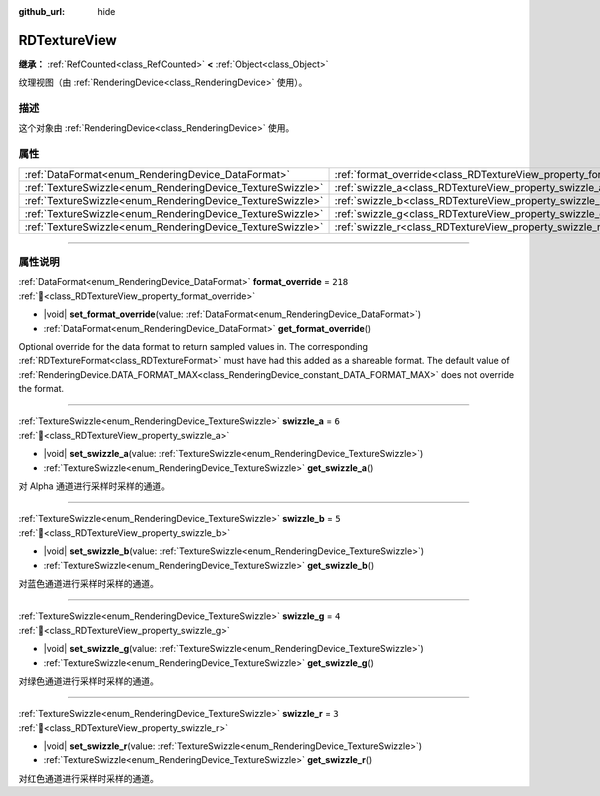 :github_url: hide

.. DO NOT EDIT THIS FILE!!!
.. Generated automatically from Godot engine sources.
.. Generator: https://github.com/godotengine/godot/tree/master/doc/tools/make_rst.py.
.. XML source: https://github.com/godotengine/godot/tree/master/doc/classes/RDTextureView.xml.

.. _class_RDTextureView:

RDTextureView
=============

**继承：** :ref:`RefCounted<class_RefCounted>` **<** :ref:`Object<class_Object>`

纹理视图（由 :ref:`RenderingDevice<class_RenderingDevice>` 使用）。

.. rst-class:: classref-introduction-group

描述
----

这个对象由 :ref:`RenderingDevice<class_RenderingDevice>` 使用。

.. rst-class:: classref-reftable-group

属性
----

.. table::
   :widths: auto

   +------------------------------------------------------------+----------------------------------------------------------------------+---------+
   | :ref:`DataFormat<enum_RenderingDevice_DataFormat>`         | :ref:`format_override<class_RDTextureView_property_format_override>` | ``218`` |
   +------------------------------------------------------------+----------------------------------------------------------------------+---------+
   | :ref:`TextureSwizzle<enum_RenderingDevice_TextureSwizzle>` | :ref:`swizzle_a<class_RDTextureView_property_swizzle_a>`             | ``6``   |
   +------------------------------------------------------------+----------------------------------------------------------------------+---------+
   | :ref:`TextureSwizzle<enum_RenderingDevice_TextureSwizzle>` | :ref:`swizzle_b<class_RDTextureView_property_swizzle_b>`             | ``5``   |
   +------------------------------------------------------------+----------------------------------------------------------------------+---------+
   | :ref:`TextureSwizzle<enum_RenderingDevice_TextureSwizzle>` | :ref:`swizzle_g<class_RDTextureView_property_swizzle_g>`             | ``4``   |
   +------------------------------------------------------------+----------------------------------------------------------------------+---------+
   | :ref:`TextureSwizzle<enum_RenderingDevice_TextureSwizzle>` | :ref:`swizzle_r<class_RDTextureView_property_swizzle_r>`             | ``3``   |
   +------------------------------------------------------------+----------------------------------------------------------------------+---------+

.. rst-class:: classref-section-separator

----

.. rst-class:: classref-descriptions-group

属性说明
--------

.. _class_RDTextureView_property_format_override:

.. rst-class:: classref-property

:ref:`DataFormat<enum_RenderingDevice_DataFormat>` **format_override** = ``218`` :ref:`🔗<class_RDTextureView_property_format_override>`

.. rst-class:: classref-property-setget

- |void| **set_format_override**\ (\ value\: :ref:`DataFormat<enum_RenderingDevice_DataFormat>`\ )
- :ref:`DataFormat<enum_RenderingDevice_DataFormat>` **get_format_override**\ (\ )

Optional override for the data format to return sampled values in. The corresponding :ref:`RDTextureFormat<class_RDTextureFormat>` must have had this added as a shareable format. The default value of :ref:`RenderingDevice.DATA_FORMAT_MAX<class_RenderingDevice_constant_DATA_FORMAT_MAX>` does not override the format.

.. rst-class:: classref-item-separator

----

.. _class_RDTextureView_property_swizzle_a:

.. rst-class:: classref-property

:ref:`TextureSwizzle<enum_RenderingDevice_TextureSwizzle>` **swizzle_a** = ``6`` :ref:`🔗<class_RDTextureView_property_swizzle_a>`

.. rst-class:: classref-property-setget

- |void| **set_swizzle_a**\ (\ value\: :ref:`TextureSwizzle<enum_RenderingDevice_TextureSwizzle>`\ )
- :ref:`TextureSwizzle<enum_RenderingDevice_TextureSwizzle>` **get_swizzle_a**\ (\ )

对 Alpha 通道进行采样时采样的通道。

.. rst-class:: classref-item-separator

----

.. _class_RDTextureView_property_swizzle_b:

.. rst-class:: classref-property

:ref:`TextureSwizzle<enum_RenderingDevice_TextureSwizzle>` **swizzle_b** = ``5`` :ref:`🔗<class_RDTextureView_property_swizzle_b>`

.. rst-class:: classref-property-setget

- |void| **set_swizzle_b**\ (\ value\: :ref:`TextureSwizzle<enum_RenderingDevice_TextureSwizzle>`\ )
- :ref:`TextureSwizzle<enum_RenderingDevice_TextureSwizzle>` **get_swizzle_b**\ (\ )

对蓝色通道进行采样时采样的通道。

.. rst-class:: classref-item-separator

----

.. _class_RDTextureView_property_swizzle_g:

.. rst-class:: classref-property

:ref:`TextureSwizzle<enum_RenderingDevice_TextureSwizzle>` **swizzle_g** = ``4`` :ref:`🔗<class_RDTextureView_property_swizzle_g>`

.. rst-class:: classref-property-setget

- |void| **set_swizzle_g**\ (\ value\: :ref:`TextureSwizzle<enum_RenderingDevice_TextureSwizzle>`\ )
- :ref:`TextureSwizzle<enum_RenderingDevice_TextureSwizzle>` **get_swizzle_g**\ (\ )

对绿色通道进行采样时采样的通道。

.. rst-class:: classref-item-separator

----

.. _class_RDTextureView_property_swizzle_r:

.. rst-class:: classref-property

:ref:`TextureSwizzle<enum_RenderingDevice_TextureSwizzle>` **swizzle_r** = ``3`` :ref:`🔗<class_RDTextureView_property_swizzle_r>`

.. rst-class:: classref-property-setget

- |void| **set_swizzle_r**\ (\ value\: :ref:`TextureSwizzle<enum_RenderingDevice_TextureSwizzle>`\ )
- :ref:`TextureSwizzle<enum_RenderingDevice_TextureSwizzle>` **get_swizzle_r**\ (\ )

对红色通道进行采样时采样的通道。

.. |virtual| replace:: :abbr:`virtual (本方法通常需要用户覆盖才能生效。)`
.. |const| replace:: :abbr:`const (本方法无副作用，不会修改该实例的任何成员变量。)`
.. |vararg| replace:: :abbr:`vararg (本方法除了能接受在此处描述的参数外，还能够继续接受任意数量的参数。)`
.. |constructor| replace:: :abbr:`constructor (本方法用于构造某个类型。)`
.. |static| replace:: :abbr:`static (调用本方法无需实例，可直接使用类名进行调用。)`
.. |operator| replace:: :abbr:`operator (本方法描述的是使用本类型作为左操作数的有效运算符。)`
.. |bitfield| replace:: :abbr:`BitField (这个值是由下列位标志构成位掩码的整数。)`
.. |void| replace:: :abbr:`void (无返回值。)`
